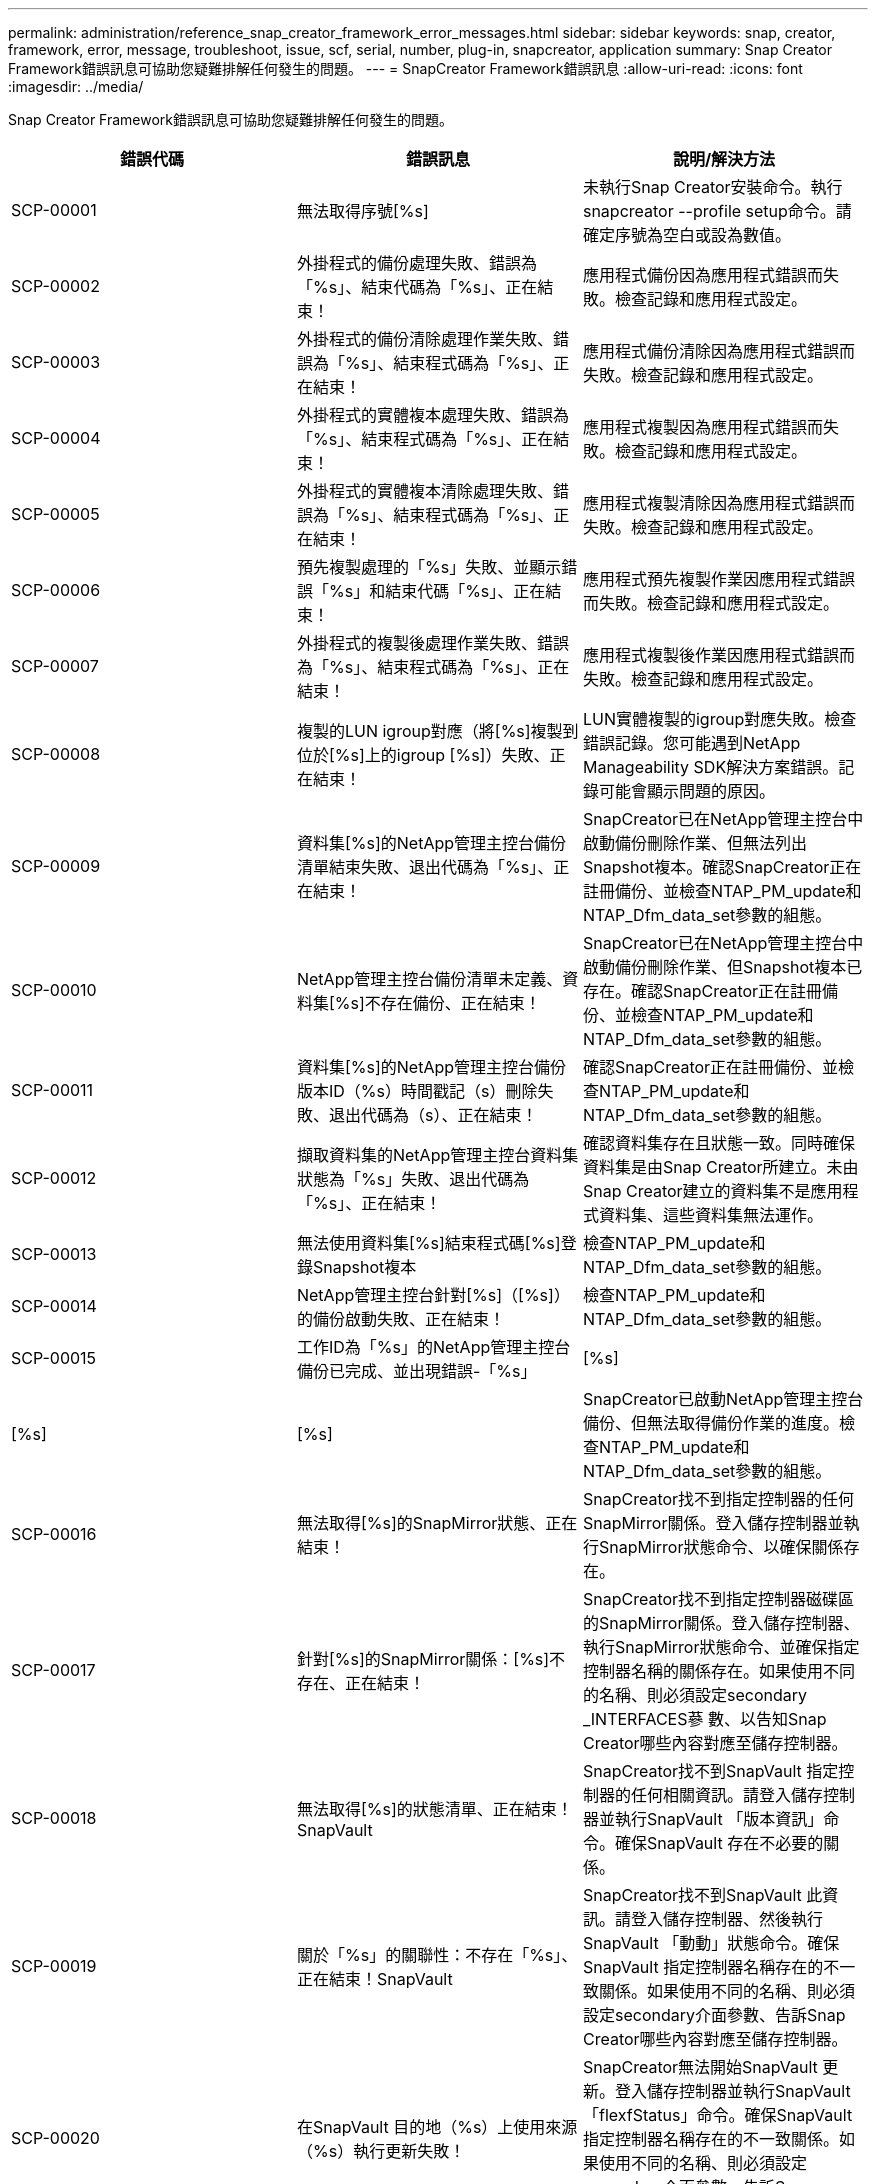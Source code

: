 ---
permalink: administration/reference_snap_creator_framework_error_messages.html 
sidebar: sidebar 
keywords: snap, creator, framework, error, message, troubleshoot, issue, scf, serial, number, plug-in, snapcreator, application 
summary: Snap Creator Framework錯誤訊息可協助您疑難排解任何發生的問題。 
---
= SnapCreator Framework錯誤訊息
:allow-uri-read: 
:icons: font
:imagesdir: ../media/


[role="lead"]
Snap Creator Framework錯誤訊息可協助您疑難排解任何發生的問題。

|===
| 錯誤代碼 | 錯誤訊息 | 說明/解決方法 


 a| 
SCP-00001
 a| 
無法取得序號[%s]
 a| 
未執行Snap Creator安裝命令。執行snapcreator --profile setup命令。請確定序號為空白或設為數值。



 a| 
SCP-00002
 a| 
外掛程式的備份處理失敗、錯誤為「%s」、結束代碼為「%s」、正在結束！
 a| 
應用程式備份因為應用程式錯誤而失敗。檢查記錄和應用程式設定。



 a| 
SCP-00003
 a| 
外掛程式的備份清除處理作業失敗、錯誤為「%s」、結束程式碼為「%s」、正在結束！
 a| 
應用程式備份清除因為應用程式錯誤而失敗。檢查記錄和應用程式設定。



 a| 
SCP-00004
 a| 
外掛程式的實體複本處理失敗、錯誤為「%s」、結束程式碼為「%s」、正在結束！
 a| 
應用程式複製因為應用程式錯誤而失敗。檢查記錄和應用程式設定。



 a| 
SCP-00005
 a| 
外掛程式的實體複本清除處理失敗、錯誤為「%s」、結束程式碼為「%s」、正在結束！
 a| 
應用程式複製清除因為應用程式錯誤而失敗。檢查記錄和應用程式設定。



 a| 
SCP-00006
 a| 
預先複製處理的「%s」失敗、並顯示錯誤「%s」和結束代碼「%s」、正在結束！
 a| 
應用程式預先複製作業因應用程式錯誤而失敗。檢查記錄和應用程式設定。



 a| 
SCP-00007
 a| 
外掛程式的複製後處理作業失敗、錯誤為「%s」、結束程式碼為「%s」、正在結束！
 a| 
應用程式複製後作業因應用程式錯誤而失敗。檢查記錄和應用程式設定。



 a| 
SCP-00008
 a| 
複製的LUN igroup對應（將[%s]複製到位於[%s]上的igroup [%s]）失敗、正在結束！
 a| 
LUN實體複製的igroup對應失敗。檢查錯誤記錄。您可能遇到NetApp Manageability SDK解決方案錯誤。記錄可能會顯示問題的原因。



 a| 
SCP-00009
 a| 
資料集[%s]的NetApp管理主控台備份清單結束失敗、退出代碼為「%s」、正在結束！
 a| 
SnapCreator已在NetApp管理主控台中啟動備份刪除作業、但無法列出Snapshot複本。確認SnapCreator正在註冊備份、並檢查NTAP_PM_update和NTAP_Dfm_data_set參數的組態。



 a| 
SCP-00010
 a| 
NetApp管理主控台備份清單未定義、資料集[%s]不存在備份、正在結束！
 a| 
SnapCreator已在NetApp管理主控台中啟動備份刪除作業、但Snapshot複本已存在。確認SnapCreator正在註冊備份、並檢查NTAP_PM_update和NTAP_Dfm_data_set參數的組態。



 a| 
SCP-00011
 a| 
資料集[%s]的NetApp管理主控台備份版本ID（%s）時間戳記（s）刪除失敗、退出代碼為（s）、正在結束！
 a| 
確認SnapCreator正在註冊備份、並檢查NTAP_PM_update和NTAP_Dfm_data_set參數的組態。



 a| 
SCP-00012
 a| 
擷取資料集的NetApp管理主控台資料集狀態為「%s」失敗、退出代碼為「%s」、正在結束！
 a| 
確認資料集存在且狀態一致。同時確保資料集是由Snap Creator所建立。未由Snap Creator建立的資料集不是應用程式資料集、這些資料集無法運作。



 a| 
SCP-00013
 a| 
無法使用資料集[%s]結束程式碼[%s]登錄Snapshot複本
 a| 
檢查NTAP_PM_update和NTAP_Dfm_data_set參數的組態。



 a| 
SCP-00014
 a| 
NetApp管理主控台針對[%s]（[%s]）的備份啟動失敗、正在結束！
 a| 
檢查NTAP_PM_update和NTAP_Dfm_data_set參數的組態。



 a| 
SCP-00015
 a| 
工作ID為「%s」的NetApp管理主控台備份已完成、並出現錯誤-「%s」
| [%s] 


| [%s] | [%s]  a| 
SnapCreator已啟動NetApp管理主控台備份、但無法取得備份作業的進度。檢查NTAP_PM_update和NTAP_Dfm_data_set參數的組態。



 a| 
SCP-00016
 a| 
無法取得[%s]的SnapMirror狀態、正在結束！
 a| 
SnapCreator找不到指定控制器的任何SnapMirror關係。登入儲存控制器並執行SnapMirror狀態命令、以確保關係存在。



 a| 
SCP-00017
 a| 
針對[%s]的SnapMirror關係：[%s]不存在、正在結束！
 a| 
SnapCreator找不到指定控制器磁碟區的SnapMirror關係。登入儲存控制器、執行SnapMirror狀態命令、並確保指定控制器名稱的關係存在。如果使用不同的名稱、則必須設定secondary _INTERFACES蔘 數、以告知Snap Creator哪些內容對應至儲存控制器。



 a| 
SCP-00018
 a| 
無法取得[%s]的狀態清單、正在結束！SnapVault
 a| 
SnapCreator找不到SnapVault 指定控制器的任何相關資訊。請登入儲存控制器並執行SnapVault 「版本資訊」命令。確保SnapVault 存在不必要的關係。



 a| 
SCP-00019
 a| 
關於「%s」的關聯性：不存在「%s」、正在結束！SnapVault
 a| 
SnapCreator找不到SnapVault 此資訊。請登入儲存控制器、然後執行SnapVault 「動動」狀態命令。確保SnapVault 指定控制器名稱存在的不一致關係。如果使用不同的名稱、則必須設定secondary介面參數、告訴Snap Creator哪些內容對應至儲存控制器。



 a| 
SCP-00020
 a| 
在SnapVault 目的地（%s）上使用來源（%s）執行更新失敗！
 a| 
SnapCreator無法開始SnapVault 更新。登入儲存控制器並執行SnapVault 「flexfStatus」命令。確保SnapVault 指定控制器名稱存在的不一致關係。如果使用不同的名稱、則必須設定secondary介面參數、告訴Snap Creator哪些內容對應至儲存控制器。



 a| 
SCP-00021
 a| 
偵測到SnapMirror傳輸錯誤-[%s]、正在結束！
 a| 
檢查SnapMirror的錯誤和儲存控制器設定。



 a| 
SCP-00022
 a| 
來源為「%s」的SnapMirror更新無法在「%s」分鐘內完成、結束！
 a| 
SnapMirror更新所花的時間比設定的等待時間長。您可以在組態檔中增加NTAP_SnapMirror_WAIT的值、以調整等待時間。



 a| 
SCP-00023
 a| 
來源為「%s」的更新無法在「%s」分鐘內完成、請結束！SnapVault
 a| 
更新此更新所需時間比設定的等待時間更長。SnapVault您可以在組態檔中增加NTAP_SnapVault的等待值、以調整等待時間。



 a| 
SCP-00024
 a| 
偵測到傳輸錯誤-[%s]、正在結束！SnapVault
 a| 
檢查錯誤和儲存控制器設定SnapVault 以瞭解其功能。



 a| 
SCP-00025
 a| 
外掛程式的還原後處理作業失敗、錯誤為「%s」、結束代碼為「%s」
 a| 
應用程式POST還原作業因應用程式錯誤而失敗。檢查記錄和應用程式設定。



 a| 
SCP-00026
 a| 
還原外掛程式的清除處理作業失敗、錯誤為「%s」、結束代碼為「%s」
 a| 
應用程式還原清除作業因應用程式錯誤而失敗。檢查記錄和應用程式設定。



 a| 
SCP-00027
 a| 
外掛程式的預先還原處理作業失敗、錯誤為「%s」、結束代碼為「%s」
 a| 
應用程式預先還原作業因應用程式錯誤而失敗。檢查記錄和應用程式設定。



 a| 
SCP-00028
 a| 
外掛程式的自動探索功能失敗、錯誤為「%s」、結束程式碼為「%s」、正在結束！
 a| 
應用程式探索因為應用程式錯誤而失敗。檢查記錄和應用程式設定。此外、您也可以設定APP_Auto_Discovery = N並註解validation_volume、以停用自動探索。



 a| 
SCP-00029
 a| 
外掛程式的自動探索失敗、因為環境是空的、正在結束！
 a| 
應用程式外掛程式不支援使用自動探索。設定APP_Auto_Discovery = N以停用自動探索



 a| 
SCP-00030
 a| 
檔案系統無法停止外掛程式的動作（%s）、錯誤為「%s」、結束程式碼為「%s」、正在結束！
 a| 
檔案系統因檔案系統錯誤而停止失敗。檢查記錄和檔案系統設定。若要忽略錯誤並繼續備份、您可以設定APP_ignore錯誤= Y



 a| 
SCP-00031
 a| 
檔案系統停止外掛程式（%s）發生錯誤、結束程式碼（%s）、繼續備份！
 a| 
檔案系統因檔案系統錯誤而停止失敗。不過、APP_ignore錯誤= Y；Snap Creator會繼續備份。檢查記錄和檔案系統設定。



 a| 
SCP-00032
 a| 
由於應用程式錯誤、應用程式取消靜止失敗。若要忽略應用程式錯誤並繼續備份、您可以設定APP_ignore錯誤=Y
 a| 
檢查記錄和應用程式設定。



 a| 
SCP-00033
 a| 
應用程式無法針對外掛程式取消靜止（%s）失敗、退出程式碼為「%s」、請繼續備份！
 a| 
由於應用程式錯誤、應用程式取消靜止失敗。不過、APP_ignore錯誤= Y；Snap Creator會繼續進行備份。檢查記錄和應用程式設定。



 a| 
SCP-00034
 a| 
從[%s]建立的LUN實體複本為（%s）、位於（s）：（s）失敗、正在結束！
 a| 
LUN實體複製建立失敗。檢查錯誤記錄。可能發生NetApp管理錯誤。記錄可能會顯示問題的原因。



 a| 
SCP-00035
 a| 
在[%s]上的LUN資源清冊失敗、正在結束！
 a| 
LUN清單建立失敗。檢查錯誤記錄。可能發生NetApp管理錯誤。記錄可能會顯示問題的原因。



 a| 
SCP-00036
 a| 
應用程式停止外掛程式（%s）失敗、沒有從外掛程式傳回結束程式碼、正在結束！
 a| 
應用程式靜止完成、沒有結束程式碼。檢查記錄和應用程式設定。



 a| 
SCP-00037
 a| 
應用程式靜止外掛程式（%s）失敗、錯誤為「%s」、結束程式碼為「%s」、正在結束！
 a| 
由於應用程式錯誤、應用程式靜止失敗。檢查記錄和應用程式設定。若要忽略應用程式錯誤並繼續備份、您可以設定APP_ignore錯誤= Y



 a| 
SCP-00038
 a| 
應用程式停止外掛程式（%s）失敗、結束程式碼為「%s」、繼續備份。
 a| 
由於應用程式錯誤、應用程式靜止失敗。不過、APP_ignore錯誤= Y；Snap Creator會繼續進行備份。檢查記錄和應用程式設定。



 a| 
SCP-00039
 a| 
指定的控制器（%s）與組態中指定的任何控制器不相符。檢查組態檔中的NTAP_USERs參數。
 a| 
檢查NTAP_USERs,並確定已在組態檔中定義儲存控制器。



 a| 
SCP-00040
 a| 
指定的Volume（%s）與組態中指定的任何儲存系統或磁碟區不相符。檢查組態檔中的Volume參數。
 a| 
檢查組態檔中的Volume設定、並確定已設定正確的控制器磁碟區。



 a| 
SCP-00041
 a| 
偵測到叢集Data ONTAP 式的功能、但未正確設定CMODE_cluster_name。檢查組態參數、結束！
 a| 
CMODE_叢 集名稱參數是必填項目、可用於AutoSupport SnapMirror和SnapMirror。您應該在組態檔中正確定義此參數。



 a| 
SCP-00042
 a| 
偵測到叢集Data ONTAP 式的功能、但未正確設定CMODE_cluster_users)。檢查組態參數、結束！
 a| 
CMODE_叢 集名稱和CMODE_叢 集使用者的參數是必要條件、可用於AutoSupport 進行SnapMirror和SnapMirror。您應該在組態檔中正確定義這些參數。



 a| 
SCP-00043
 a| 
叢集式的整套功能不支援使用此功能、請在組態中將NTAP_SnapVault更新設定為N。SnapVault Data ONTAP
 a| 
檢查組態和變更參數。叢集Data ONTAP 式支援不SnapVault 支援



 a| 
SCP-00044
 a| 
已定義meta_data_volume參數、但指定的儲存系統：Volume與Volume參數中所設定的不相符。檢查組態。
 a| 
未在Volume中指定meta_data_volume參數。將中繼資料磁碟區新增至磁碟區。



 a| 
SCP-00045
 a| 
meta_data_volume參數已定義、但不能是Volume參數中指定的唯一Volume。中繼資料磁碟區必須是獨立的磁碟區。
 a| 
在meta_data_volume中指定的Volume是Volume中唯一存在的磁碟區。也應該有其他磁碟區。請勿將meta_data_volume用於正常的Snapshot作業。



 a| 
SCP-00046
 a| 
NetApp管理主控台僅支援時間戳記Snapshot複本。
 a| 
更新組態檔、並將Snap_timestamp_only選項設為Y



 a| 
SCP-00047
 a| 
已選取不相容的設定。NTAP_SnapVault更新和NTAP_SnapVault快照選項都無法啟用
 a| 
編輯組態檔、並停用這兩個選項之一。



 a| 
SCP-00048
 a| 
掛載外掛程式的處理作業失敗、錯誤為「%s」、結束程式碼為「%s」、正在結束！
 a| 
應用程式掛載因為應用程式錯誤而失敗。檢查記錄和應用程式設定。



 a| 
SCP-00049
 a| 
卸載外掛程式的處理作業（%s）失敗、並顯示錯誤（s）和結束代碼（s）、正在結束！
 a| 
由於應用程式錯誤、應用程式卸載失敗。檢查記錄和應用程式設定。



 a| 
SCP-00050
 a| 
自訂動作僅支援應用程式外掛程式
 a| 
未在組態檔中設定APP_NAME參數。此參數決定要使用的外掛程式。自訂動作僅受應用程式外掛程式支援。



 a| 
SCP-00051
 a| 
無法針對退出程式碼為「%s」的「%s」建立NetApp管理主控台資料集、正在結束！
 a| 
檢查偵錯錯誤訊息。與Active IQ Unified Manager 該伺服器通訊時可能發生問題。



 a| 
SCP-00052
 a| 
還原外掛程式的處理作業失敗、錯誤為「[%s]」、結束程式碼為「%s」、正在結束！
 a| 
由於應用程式錯誤、還原失敗。檢查記錄和應用程式設定。



 a| 
SCP-00053
 a| 
檔案系統無法針對外掛程式取消靜止、但發生錯誤「%s」並結束程式碼「%s」、正在結束！
 a| 
檔案系統因檔案系統錯誤而無法取消靜止。不過、APP_ignore錯誤= Y；Snap Creator會繼續進行備份。檢查記錄和檔案系統設定。



 a| 
SCP-00054
 a| 
檔案系統針對外掛程式（%s）取消靜止時發生錯誤、結束程式碼（%s）、繼續備份！
 a| 
檔案系統因檔案系統錯誤而無法取消靜止。不過、APP_ignore錯誤= Y；Snap Creator會繼續進行備份。檢查記錄和檔案系統設定。



 a| 
SCP-00055
 a| 
NetApp管理主控台導向的資料集（%s）備份、採用儲存控制器（%s）上的原則（%s）
 a| 
不適用



 a| 
SCP-00056
 a| 
在儲存控制器（%s）上建立具有原則（%s）的資料集（[%s]）NetApp管理主控台導向備份（%s）已成功完成
 a| 
不適用



 a| 
SCP-00057
 a| 
在儲存控制器上建立具有原則[%s]的資料集[%s]的NetApp管理主控台驅動備份[%s]失敗、並顯示錯誤[%s]
 a| 
檢查NTAP_PM_update和NTAP_Dfm_data_set參數的組態。



 a| 
SCP-00058
 a| 
無法更新已探索應用程式值的組態（針對[%s]）、正在結束！
 a| 
無法更新檔案、因為權限問題或無法剖析從應用程式傳回的值。檢查執行Snap Creator的使用者權限、並確認權限正確無誤。



 a| 
SCP-00059
 a| 
外掛程式的[%s]傾印失敗、退出代碼為「%s」、正在結束！
 a| 
scdump動作因為應用程式錯誤而失敗。檢查記錄和應用程式設定。



 a| 
SCP-00060
 a| 
DTO無效：[%s]
 a| 
DTO中的必填欄位未設定或無效、導致處理DTO時發生驗證錯誤。修正問題並重新傳送DTO。



 a| 
SCP-00061
 a| 
刪除歸檔記錄失敗、錯誤為「[%s]」、正在結束！
 a| 
SnapCreator無法刪除應用程式的歸檔記錄。檢查Snap Creator使用者的權限、視組態而定、這可能是Snap Creator Server或Snap Creator Agent。



 a| 
SCP-00062
 a| 
驗證失敗！
 a| 
驗證失敗、因為使用者沒有執行作業的權限。



 a| 
SCP-00063
 a| 
探索[%s]失敗、傳回碼為[%s]和訊息為[%s]
 a| 
使用validation_Volumes=資料的應用程式探索因為應用程式錯誤而失敗。檢查記錄和應用程式設定。



 a| 
SCP-00064
 a| 
探索未發現任何儲存物件
 a| 
使用validation_Volumes=資料的應用程式探索失敗。SnapCreator無法探索儲存系統上的任何資料磁碟區。若要停用自動探索、請註解validation_volume。



 a| 
SCP-00065
 a| 
配置檔案中未包含位於[%s]上的Volume [%s]
 a| 
應用程式探索偵測到部分磁碟區遺失。檢查遺失的磁碟區、並將其新增至Volume參數、以便將其納入備份中。



 a| 
SCP-00066
 a| 
針對「%s」的代理程式驗證失敗、錯誤為「%s」
 a| 
無法連線到已設定的代理程式。代理程式可能當機、或可能發生本機防火牆問題。檢查組態參數sc_agent.



 a| 
SCP-00067
 a| 
無法列出名稱模式為[%s]的外部Snapshot複本
 a| 
SnapCreator無法根據regex模式NTAP_external_snapshot REGEX找到外部Snapshot複本。登入控制器、並將快照清單輸出與regex模式配對。



 a| 
SCP-00068
 a| 
外掛程式的檔案系統pre_reRestore（檔案系統）[%s]失敗、退出程式碼為「%s」、正在結束！
 a| 
檔案系統因檔案系統錯誤而無法預先還原。檢查記錄和檔案系統設定。



 a| 
SCP-00069
 a| 
外掛程式的檔案系統pre_reRestore（檔案系統）[%s]發生錯誤、結束程式碼為[%s]、請繼續備份！
 a| 
檔案系統因檔案系統錯誤而無法預先還原。不過、APP_ignore錯誤= Y；Snap Creator會繼續執行其他作業。檢查記錄和檔案系統設定。



 a| 
SCP-00070
 a| 
外掛程式的檔案系統POST還原失敗、結束程式碼為「%s」、正在結束！
 a| 
檔案系統POST還原因為檔案系統錯誤而失敗。檢查記錄和檔案系統設定。



 a| 
SCP-00071
 a| 
外掛程式的檔案系統POST還原（%s）發生錯誤、結束程式碼（%s）、繼續備份！
 a| 
檔案系統POST還原因為檔案系統錯誤而失敗。不過、APP_ignore錯誤= Y；Snap Creator會繼續執行其他作業。檢查記錄和檔案系統設定。



 a| 
SCP-00072
 a| 
原則[%s]不是組態中已定義的Snapshot複本保留原則、正在結束！
 a| 
您使用的原則無效。檢查組態檔、並正確設定NTAP_snapshot保留。

|===